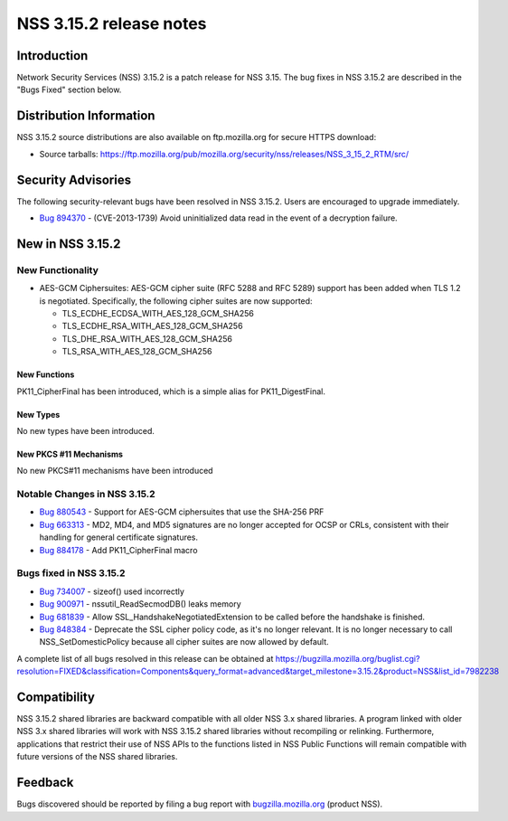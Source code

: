 ========================
NSS 3.15.2 release notes
========================
.. _Introduction:

Introduction
------------

Network Security Services (NSS) 3.15.2 is a patch release for NSS 3.15.
The bug fixes in NSS 3.15.2 are described in the "Bugs Fixed" section
below.

.. _Distribution_Information:

Distribution Information
------------------------

NSS 3.15.2 source distributions are also available on ftp.mozilla.org
for secure HTTPS download:

-  Source tarballs:
   https://ftp.mozilla.org/pub/mozilla.org/security/nss/releases/NSS_3_15_2_RTM/src/

.. _Security_Advisories:

Security Advisories
-------------------

The following security-relevant bugs have been resolved in NSS 3.15.2.
Users are encouraged to upgrade immediately.

-  `Bug 894370 <https://bugzilla.mozilla.org/show_bug.cgi?id=894370>`__
   - (CVE-2013-1739) Avoid uninitialized data read in the event of a
   decryption failure.

.. _New_in_NSS_3.15.2:

New in NSS 3.15.2
-----------------

.. _New_Functionality:

New Functionality
~~~~~~~~~~~~~~~~~

-  AES-GCM Ciphersuites: AES-GCM cipher suite (RFC 5288 and RFC 5289)
   support has been added when TLS 1.2 is negotiated. Specifically, the
   following cipher suites are now supported:

   -  TLS_ECDHE_ECDSA_WITH_AES_128_GCM_SHA256
   -  TLS_ECDHE_RSA_WITH_AES_128_GCM_SHA256
   -  TLS_DHE_RSA_WITH_AES_128_GCM_SHA256
   -  TLS_RSA_WITH_AES_128_GCM_SHA256

.. _New_Functions:

New Functions
^^^^^^^^^^^^^

PK11_CipherFinal has been introduced, which is a simple alias for
PK11_DigestFinal.

.. _New_Types:

New Types
^^^^^^^^^

No new types have been introduced.

.. _New_PKCS_11_Mechanisms:

New PKCS #11 Mechanisms
^^^^^^^^^^^^^^^^^^^^^^^

No new PKCS#11 mechanisms have been introduced

.. _Notable_Changes_in_NSS_3.15.2:

Notable Changes in NSS 3.15.2
~~~~~~~~~~~~~~~~~~~~~~~~~~~~~

-  `Bug 880543 <https://bugzilla.mozilla.org/show_bug.cgi?id=880543>`__
   - Support for AES-GCM ciphersuites that use the SHA-256 PRF
-  `Bug 663313 <https://bugzilla.mozilla.org/show_bug.cgi?id=663313>`__
   - MD2, MD4, and MD5 signatures are no longer accepted for OCSP or
   CRLs, consistent with their handling for general certificate
   signatures.
-  `Bug 884178 <https://bugzilla.mozilla.org/show_bug.cgi?id=884178>`__
   - Add PK11_CipherFinal macro

.. _Bugs_fixed_in_NSS_3.15.2:

Bugs fixed in NSS 3.15.2
~~~~~~~~~~~~~~~~~~~~~~~~

-  `Bug 734007 <https://bugzilla.mozilla.org/show_bug.cgi?id=734007>`__
   - sizeof() used incorrectly
-  `Bug 900971 <https://bugzilla.mozilla.org/show_bug.cgi?id=900971>`__
   - nssutil_ReadSecmodDB() leaks memory
-  `Bug 681839 <https://bugzilla.mozilla.org/show_bug.cgi?id=681839>`__
   - Allow SSL_HandshakeNegotiatedExtension to be called before the
   handshake is finished.
-  `Bug 848384 <https://bugzilla.mozilla.org/show_bug.cgi?id=848384>`__
   - Deprecate the SSL cipher policy code, as it's no longer relevant.
   It is no longer necessary to call NSS_SetDomesticPolicy because all
   cipher suites are now allowed by default.

A complete list of all bugs resolved in this release can be obtained at
https://bugzilla.mozilla.org/buglist.cgi?resolution=FIXED&classification=Components&query_format=advanced&target_milestone=3.15.2&product=NSS&list_id=7982238

.. _Compatibility:

Compatibility
-------------

NSS 3.15.2 shared libraries are backward compatible with all older NSS
3.x shared libraries. A program linked with older NSS 3.x shared
libraries will work with NSS 3.15.2 shared libraries without recompiling
or relinking. Furthermore, applications that restrict their use of NSS
APIs to the functions listed in NSS Public Functions will remain
compatible with future versions of the NSS shared libraries.

.. _Feedback:

Feedback
--------

Bugs discovered should be reported by filing a bug report with
`bugzilla.mozilla.org <https://bugzilla.mozilla.org/enter_bug.cgi?product=NSS>`__
(product NSS).